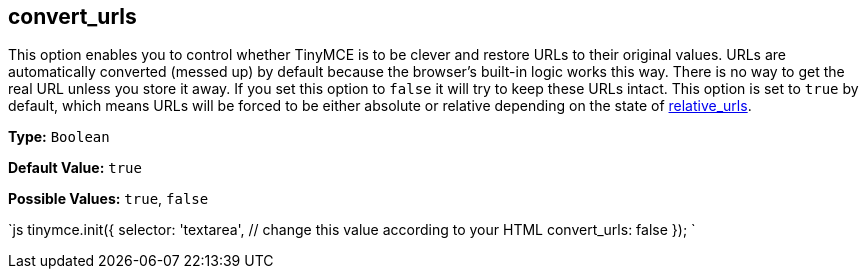 [[convert_urls]]
== convert_urls

This option enables you to control whether TinyMCE is to be clever and restore URLs to their original values. URLs are automatically converted (messed up) by default because the browser's built-in logic works this way. There is no way to get the real URL unless you store it away. If you set this option to `false` it will try to keep these URLs intact. This option is set to `true` by default, which means URLs will be forced to be either absolute or relative depending on the state of <<relative_urls,relative_urls>>.

*Type:* `Boolean`

*Default Value:* `true`

*Possible Values:* `true`, `false`

`js
tinymce.init({
  selector: 'textarea',  // change this value according to your HTML
  convert_urls: false
});
`
